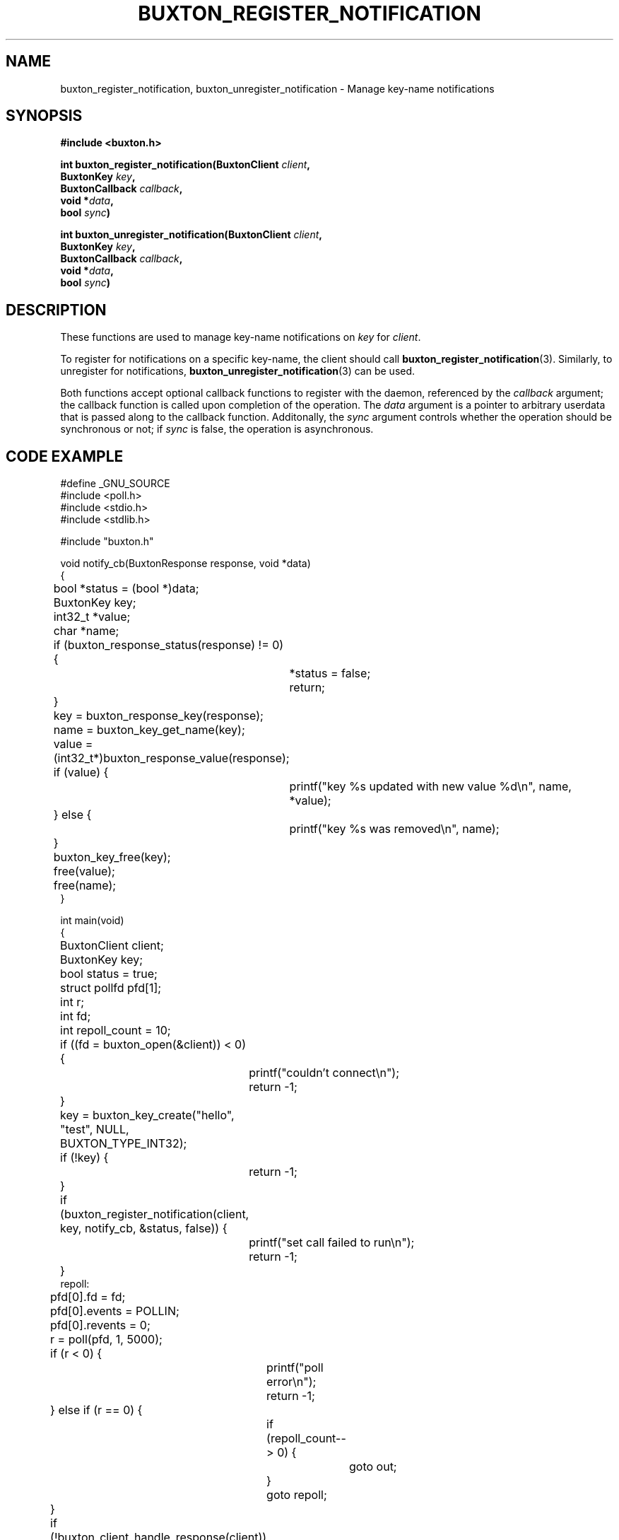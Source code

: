 '\" t
.TH "BUXTON_REGISTER_NOTIFICATION" "3" "buxton 1" "buxton_register_notification"
.\" -----------------------------------------------------------------
.\" * Define some portability stuff
.\" -----------------------------------------------------------------
.\" ~~~~~~~~~~~~~~~~~~~~~~~~~~~~~~~~~~~~~~~~~~~~~~~~~~~~~~~~~~~~~~~~~
.\" http://bugs.debian.org/507673
.\" http://lists.gnu.org/archive/html/groff/2009-02/msg00013.html
.\" ~~~~~~~~~~~~~~~~~~~~~~~~~~~~~~~~~~~~~~~~~~~~~~~~~~~~~~~~~~~~~~~~~
.ie \n(.g .ds Aq \(aq
.el       .ds Aq '
.\" -----------------------------------------------------------------
.\" * set default formatting
.\" -----------------------------------------------------------------
.\" disable hyphenation
.nh
.\" disable justification (adjust text to left margin only)
.ad l
.\" -----------------------------------------------------------------
.\" * MAIN CONTENT STARTS HERE *
.\" -----------------------------------------------------------------
.SH "NAME"
buxton_register_notification, buxton_unregister_notification \-
Manage key-name notifications

.SH "SYNOPSIS"
.nf
\fB
#include <buxton.h>
\fR
.sp
\fB
int buxton_register_notification(BuxtonClient \fIclient\fB,
.br
                                 BuxtonKey \fIkey\fB,
.br
                                 BuxtonCallback \fIcallback\fB,
.br
                                 void *\fIdata\fB,
.br
                                 bool \fIsync\fB)
.sp
.br
int buxton_unregister_notification(BuxtonClient \fIclient\fB,
.br
                                   BuxtonKey \fIkey\fB,
.br
                                   BuxtonCallback \fIcallback\fB,
.br
                                   void *\fIdata\fB,
.br
                                   bool \fIsync\fB)
\fR
.fi

.SH "DESCRIPTION"
.PP
These functions are used to manage key\-name notifications on
\fIkey\fR for \fIclient\fR.

To register for notifications on a specific key\-name, the client
should call \fBbuxton_register_notification\fR(3)\&. Similarly, to
unregister for notifications, \fBbuxton_unregister_notification\fR(3)
can be used\&.

Both functions accept optional callback functions to register with
the daemon, referenced by the \fIcallback\fR argument; the callback
function is called upon completion of the operation\&. The \fIdata\fR
argument is a pointer to arbitrary userdata that is passed along to
the callback function\&.  Additonally, the \fIsync\fR argument
controls whether the operation should be synchronous or not; if
\fIsync\fR is false, the operation is asynchronous\&.

.SH "CODE EXAMPLE"
.nf
.sp
#define _GNU_SOURCE
#include <poll.h>
#include <stdio.h>
#include <stdlib.h>

#include "buxton.h"

void notify_cb(BuxtonResponse response, void *data)
{
	bool *status = (bool *)data;
	BuxtonKey key;
	int32_t *value;
	char *name;

	if (buxton_response_status(response) != 0) {
		*status = false;
		return;
	}

	key = buxton_response_key(response);
	name = buxton_key_get_name(key);

	value = (int32_t*)buxton_response_value(response);
	if (value) {
		printf("key %s updated with new value %d\\n", name, *value);
	} else {
		printf("key %s was removed\\n", name);
	}

	buxton_key_free(key);
	free(value);
	free(name);
}

int main(void)
{
	BuxtonClient client;
	BuxtonKey key;
	bool status = true;
	struct pollfd pfd[1];
	int r;
	int fd;
	int repoll_count = 10;

	if ((fd = buxton_open(&client)) < 0) {
		printf("couldn't connect\\n");
		return -1;
	}

	key = buxton_key_create("hello", "test", NULL, BUXTON_TYPE_INT32);
	if (!key) {
		return -1;
	}

	if (buxton_register_notification(client, key, notify_cb, &status, false)) {
		printf("set call failed to run\\n");
		return -1;
	}
repoll:
	pfd[0].fd = fd;
	pfd[0].events = POLLIN;
	pfd[0].revents = 0;
	r = poll(pfd, 1, 5000);

	if (r < 0) {
		printf("poll error\\n");
		return -1;
	} else if (r == 0) {
		if (repoll_count-- > 0) {
			goto out;
		}
		goto repoll;
	}

	if (!buxton_client_handle_response(client)) {
		printf("bad response from daemon\\n");
		return -1;
	}

	if (!status) {
		printf("Failed to register for notification\\n");
		return -1;
	}

	goto repoll;

out:
	if (buxton_unregister_notification(client, key, NULL, NULL, true)) {
		printf("Unregistration of notification failed\\n");
		return -1;
	}

	buxton_key_free(key);
	buxton_close(client);

	return 0;
}
.fi

.SH "RETURN VALUE"
.PP
Returns 0 on success, and a non\-zero value on failure\&.

.SH "COPYRIGHT"
.PP
Copyright 2014 Intel Corporation\&. License: Creative Commons
Attribution\-ShareAlike 3.0 Unported\s-2\u[1]\d\s+2, with exception
for code examples found in the \fBCODE EXAMPLE\fR section, which are
licensed under the MIT license provided in the \fIdocs/LICENSE.MIT\fR
file from this buxton distribution\&.

.SH "SEE ALSO"
.PP
\fBbuxton\fR(7),
\fBbuxtond\fR(8),
\fBbuxton\-api\fR(7)

.SH "NOTES"
.IP " 1." 4
Creative Commons Attribution\-ShareAlike 3.0 Unported
.RS 4
\%http://creativecommons.org/licenses/by-sa/3.0/
.RE
